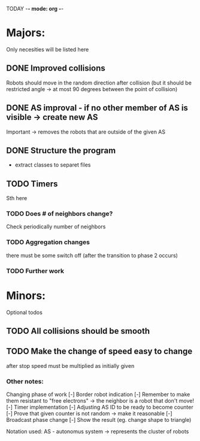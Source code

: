 TODAY -*- mode: org -*-

* Majors:
  Only necesities will be listed here

** DONE Improved collisions
   Robots should move in the random direction after collision (but it should be restricted angle
   -> at most 90 degrees between the point of collision)

** DONE AS improval - if no other member of AS is visible -> create new AS
   Important -> removes the robots that are outside of the given AS
   

** DONE Structure the program
   - extract classes to separet files

** TODO Timers
   Sth here

*** TODO Does # of neighbors change?
    Check periodically number of neighbors
   
*** TODO Aggregation changes
    there must be some switch off (after the transition to phase 2 occurs)
    
*** TODO Further work

* Minors:
  Optional todos

** TODO All collisions should be smooth

** TODO Make the change of speed easy to change
   after stop speed must be multiplied as initially given
   
*** Other notes:
  Changing phase of work
  [-] Border robot indication
    [-] Remember to make them resistant to "free electrons" -> the neighbor is a robot that don't move!
  [-] Timer implementation
    [-] Adjusting AS ID to be ready to become counter
    [-] Prove that given counter is not random -> make it reasonable
  [-] Broadcast phase change
    [-] Show the result (eg. change shape to triangle)

  Notation used:
  AS - autonomus system -> represents the cluster of robots
